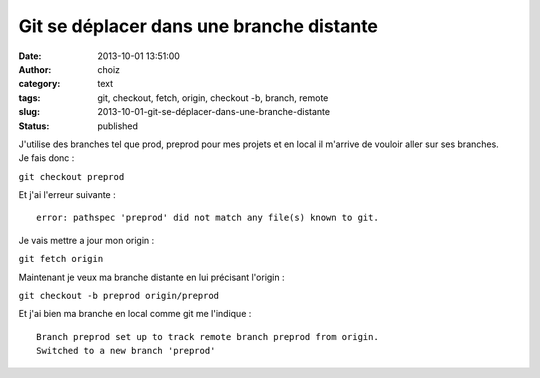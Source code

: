 Git se déplacer dans une branche distante
#########################################
:date: 2013-10-01 13:51:00
:author: choiz
:category: text
:tags: git, checkout, fetch, origin, checkout -b, branch, remote
:slug: 2013-10-01-git-se-déplacer-dans-une-branche-distante
:status: published

| J'utilise des branches tel que prod, preprod pour mes projets et en
  local il m'arrive de vouloir aller sur ses branches.
| Je fais donc :

``git checkout preprod``

Et j'ai l'erreur suivante :

::

    error: pathspec 'preprod' did not match any file(s) known to git.

Je vais mettre a jour mon origin :

``git fetch origin``

Maintenant je veux ma branche distante en lui précisant l'origin :

``git checkout -b preprod origin/preprod``

Et j'ai bien ma branche en local comme git me l'indique :

::

    Branch preprod set up to track remote branch preprod from origin.
    Switched to a new branch 'preprod'

